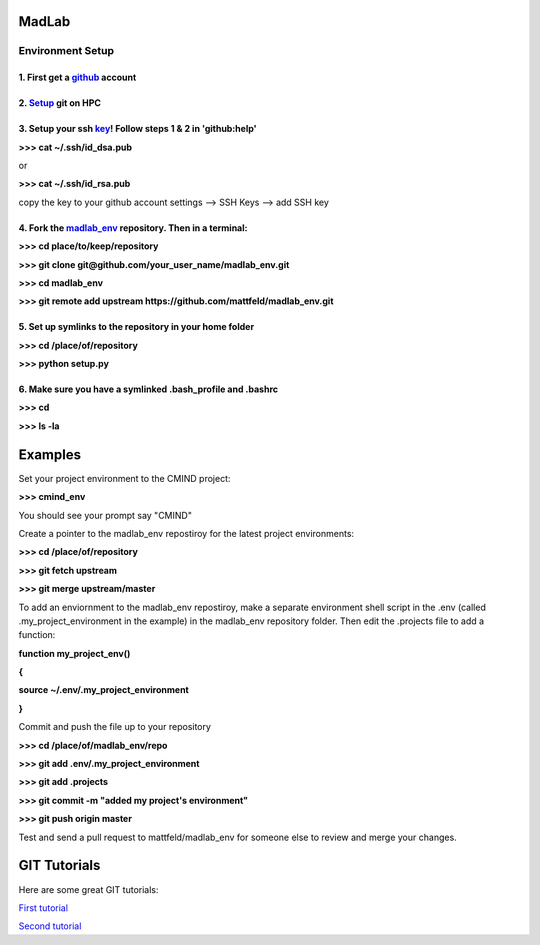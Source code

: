 
MadLab
======

Environment Setup
-----------------

1. First get a `github <https://github.com/>`__ account
~~~~~~~~~~~~~~~~~~~~~~~~~~~~~~~~~~~~~~~~~~~~~~~~~~~~~~~

2. `Setup <https://help.github.com/articles/set-up-git/>`__ git on HPC
~~~~~~~~~~~~~~~~~~~~~~~~~~~~~~~~~~~~~~~~~~~~~~~~~~~~~~~~~~~~~~~~~~~~~~

3. Setup your ssh `key <https://help.github.com/articles/generating-ssh-keys/>`__! Follow steps 1 & 2 in 'github:help'
~~~~~~~~~~~~~~~~~~~~~~~~~~~~~~~~~~~~~~~~~~~~~~~~~~~~~~~~~~~~~~~~~~~~~~~~~~~~~~~~~~~~~~~~~~~~~~~~~~~~~~~~~~~~~~~~~~~~~~

**>>> cat ~/.ssh/id\_dsa.pub**

or

**>>> cat ~/.ssh/id\_rsa.pub**

copy the key to your github account settings --> SSH Keys --> add SSH
key

4. Fork the `madlab\_env <https://github.com/mattfeld/madlab_env>`__ repository. Then in a terminal:
~~~~~~~~~~~~~~~~~~~~~~~~~~~~~~~~~~~~~~~~~~~~~~~~~~~~~~~~~~~~~~~~~~~~~~~~~~~~~~~~~~~~~~~~~~~~~~~~~~~~

**>>> cd place/to/keep/repository**

**>>> git clone git@github.com/your\_user\_name/madlab\_env.git**

**>>> cd madlab\_env**

**>>> git remote add upstream
https://github.com/mattfeld/madlab\_env.git**

5. Set up symlinks to the repository in your home folder
~~~~~~~~~~~~~~~~~~~~~~~~~~~~~~~~~~~~~~~~~~~~~~~~~~~~~~~~

**>>> cd /place/of/repository**

**>>> python setup.py**

6. Make sure you have a symlinked .bash\_profile and .bashrc
~~~~~~~~~~~~~~~~~~~~~~~~~~~~~~~~~~~~~~~~~~~~~~~~~~~~~~~~~~~~

**>>> cd**

**>>> ls -la**

Examples
========

Set your project environment to the CMIND project:

**>>> cmind\_env**

You should see your prompt say "CMIND"

Create a pointer to the madlab\_env repostiroy for the latest project
environments:

**>>> cd /place/of/repository**

**>>> git fetch upstream**

**>>> git merge upstream/master**

To add an enviornment to the madlab\_env repostiroy, make a separate
environment shell script in the .env (called .my\_project\_environment
in the example) in the madlab\_env repository folder. Then edit the
.projects file to add a function:

**function my\_project\_env()**

**{**

**source ~/.env/.my\_project\_environment**

**}**

Commit and push the file up to your repository

**>>> cd /place/of/madlab\_env/repo**

**>>> git add .env/.my\_project\_environment**

**>>> git add .projects**

**>>> git commit -m "added my project's environment"**

**>>> git push origin master**

Test and send a pull request to mattfeld/madlab\_env for someone else to
review and merge your changes.

GIT Tutorials
=============

Here are some great GIT tutorials:

`First tutorial <http://nyuccl.org/pages/gittutorial/>`__

`Second
tutorial <http://nbviewer.ipython.org/github/fperez/reprosw/blob/master/Version%20Control.ipynb>`__

